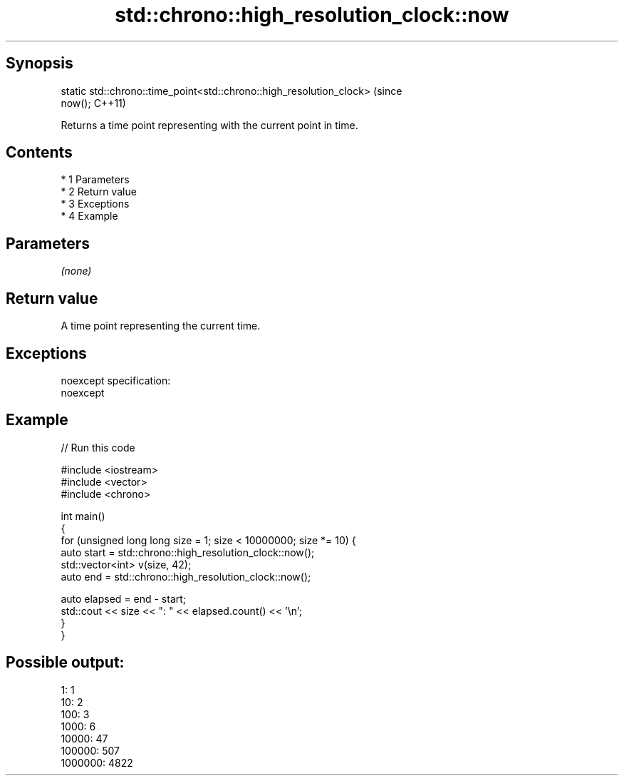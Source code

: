 .TH std::chrono::high_resolution_clock::now 3 "Apr 19 2014" "1.0.0" "C++ Standard Libary"
.SH Synopsis
   static std::chrono::time_point<std::chrono::high_resolution_clock>        (since
   now();                                                                    C++11)

   Returns a time point representing with the current point in time.

.SH Contents

     * 1 Parameters
     * 2 Return value
     * 3 Exceptions
     * 4 Example

.SH Parameters

   \fI(none)\fP

.SH Return value

   A time point representing the current time.

.SH Exceptions

   noexcept specification:
   noexcept

.SH Example

   
// Run this code

 #include <iostream>
 #include <vector>
 #include <chrono>

 int main()
 {
     for (unsigned long long size = 1; size < 10000000; size *= 10) {
         auto start = std::chrono::high_resolution_clock::now();
         std::vector<int> v(size, 42);
         auto end = std::chrono::high_resolution_clock::now();

         auto elapsed = end - start;
         std::cout << size << ": " << elapsed.count() << '\\n';
     }
 }

.SH Possible output:

 1: 1
 10: 2
 100: 3
 1000: 6
 10000: 47
 100000: 507
 1000000: 4822
